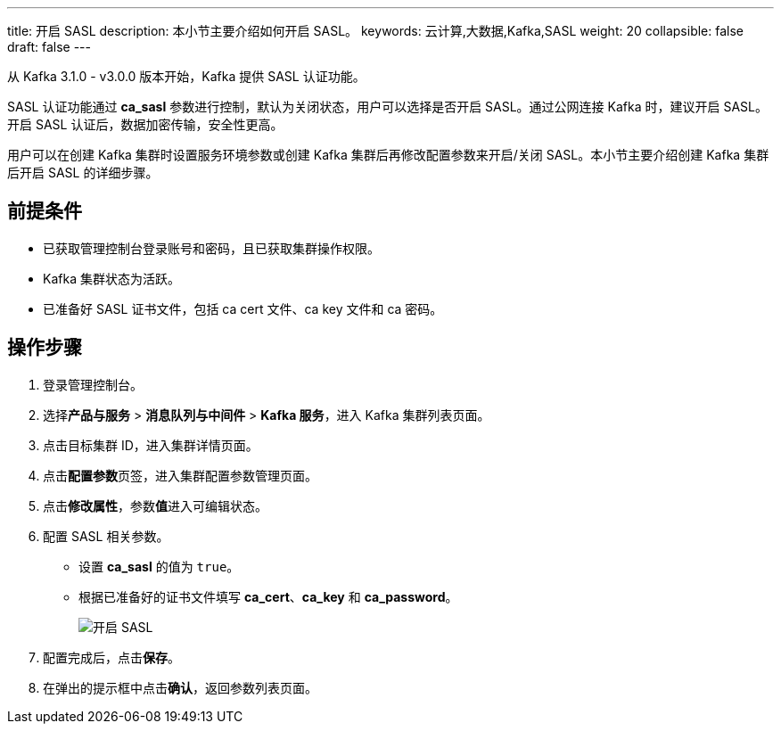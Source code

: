 ---
title: 开启 SASL
description: 本小节主要介绍如何开启 SASL。 
keywords: 云计算,大数据,Kafka,SASL
weight: 20
collapsible: false
draft: false
---

从 Kafka 3.1.0 - v3.0.0 版本开始，Kafka 提供 SASL 认证功能。

SASL 认证功能通过 **ca_sasl** 参数进行控制，默认为``关闭``状态，用户可以选择是否开启 SASL。通过公网连接 Kafka 时，建议开启 SASL。开启 SASL 认证后，数据加密传输，安全性更高。

用户可以在创建 Kafka 集群时设置服务环境参数或创建 Kafka 集群后再修改配置参数来开启/关闭 SASL。本小节主要介绍创建 Kafka 集群后开启 SASL 的详细步骤。

== 前提条件

* 已获取管理控制台登录账号和密码，且已获取集群操作权限。
* Kafka 集群状态为``活跃``。
* 已准备好 SASL 证书文件，包括 ca cert 文件、ca key 文件和 ca 密码。

== 操作步骤

. 登录管理控制台。
. 选择**产品与服务** > *消息队列与中间件* > *Kafka 服务*，进入 Kafka 集群列表页面。
. 点击目标集群 ID，进入集群详情页面。
. 点击**配置参数**页签，进入集群配置参数管理页面。
. 点击**修改属性**，参数**值**进入可编辑状态。
. 配置 SASL 相关参数。

** 设置 *ca_sasl* 的值为 `true`。
** 根据已准备好的证书文件填写 *ca_cert*、*ca_key* 和 **ca_password**。
+
image::/images/cloud_service/middware/kafka/enable_sasl.png[开启 SASL]
. 配置完成后，点击**保存**。
. 在弹出的提示框中点击**确认**，返回参数列表页面。
